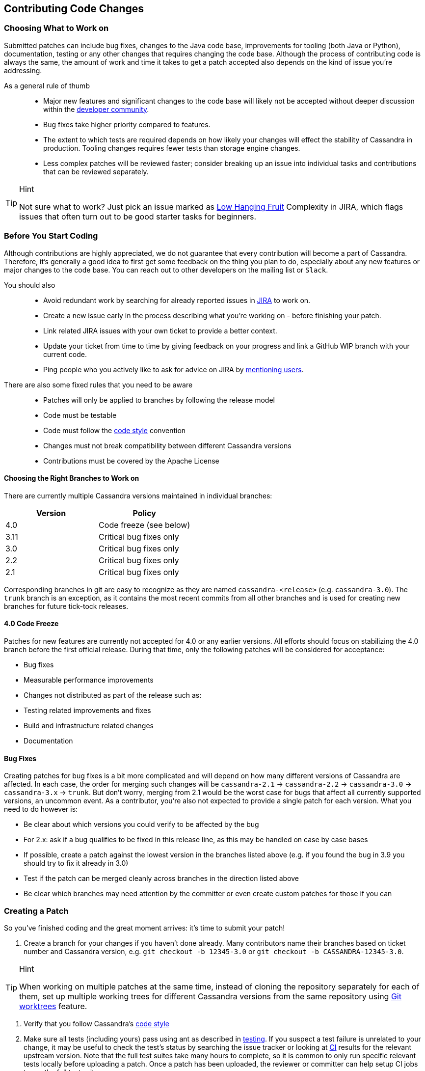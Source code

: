 :page-layout: basic

== Contributing Code Changes

=== Choosing What to Work on

Submitted patches can include bug fixes, changes to the Java code base,
improvements for tooling (both Java or Python), documentation, testing
or any other changes that requires changing the code base. Although the
process of contributing code is always the same, the amount of work and
time it takes to get a patch accepted also depends on the kind of issue
you're addressing.

As a general rule of thumb:::
  * Major new features and significant changes to the code base will
  likely not be accepted without deeper discussion within the
  http://cassandra.apache.org/community/[developer community].
  * Bug fixes take higher priority compared to features.
  * The extent to which tests are required depends on how likely your
  changes will effect the stability of Cassandra in production. Tooling
  changes requires fewer tests than storage engine changes.
  * Less complex patches will be reviewed faster; consider breaking up
  an issue into individual tasks and contributions that can be reviewed
  separately.

[TIP]
.Hint
====
Not sure what to work? Just pick an issue marked as
https://issues.apache.org/jira/issues/?jql=project%20%3D%20CASSANDRA%20AND%20Complexity%20%3D%20%22Low%20Hanging%20Fruit%22%20and%20status%20!%3D%20resolved[Low
Hanging Fruit] Complexity in JIRA, which flags issues that often turn out to be good starter tasks for beginners.
====

=== Before You Start Coding

Although contributions are highly appreciated, we do not guarantee that
every contribution will become a part of Cassandra. Therefore, it's
generally a good idea to first get some feedback on the thing you plan
to do, especially about any new features or major changes to the
code base. You can reach out to other developers on the mailing list or
`Slack`.

You should also::
  * Avoid redundant work by searching for already reported issues in
  https://issues.apache.org/jira/browse/CASSANDRA[JIRA] to work on.
  * Create a new issue early in the process describing what you're
  working on - before finishing your patch.
  * Link related JIRA issues with your own ticket to provide a better
  context.
  * Update your ticket from time to time by giving feedback on your
  progress and link a GitHub WIP branch with your current code.
  * Ping people who you actively like to ask for advice on JIRA by
  https://confluence.atlassian.com/doc/mentions-251725350.html[mentioning users].

There are also some fixed rules that you need to be aware::
  * Patches will only be applied to branches by following the release
  model
  * Code must be testable
  * Code must follow the xref:development/code_style.adoc[code style] convention
  * Changes must not break compatibility between different Cassandra
  versions
  * Contributions must be covered by the Apache License

==== Choosing the Right Branches to Work on

There are currently multiple Cassandra versions maintained in individual
branches:

[cols=",",options="header",]
|===
|Version |Policy
|4.0     |Code freeze (see below)
|3.11    |Critical bug fixes only
|3.0     |Critical bug fixes only
|2.2     |Critical bug fixes only
|2.1     |Critical bug fixes only
|===

Corresponding branches in git are easy to recognize as they are named
`cassandra-<release>` (e.g. `cassandra-3.0`). The `trunk` branch is an
exception, as it contains the most recent commits from all other
branches and is used for creating new branches for future tick-tock
releases.

==== 4.0 Code Freeze

Patches for new features are currently not accepted for 4.0 or any
earlier versions.
All efforts should focus on stabilizing the 4.0 branch before the first
official release. During that time, only the following patches will be
considered for acceptance:

* Bug fixes
* Measurable performance improvements
* Changes not distributed as part of the release such as:
* Testing related improvements and fixes
* Build and infrastructure related changes
* Documentation

==== Bug Fixes

Creating patches for bug fixes is a bit more complicated and will
depend on how many different versions of Cassandra are affected. In each
case, the order for merging such changes will be `cassandra-2.1` ->
`cassandra-2.2` -> `cassandra-3.0` -> `cassandra-3.x` -> `trunk`.
But don't worry, merging from 2.1 would be the worst case for bugs that
affect all currently supported versions, an uncommon event. As a
contributor, you're also not expected to provide a single patch for each
version. What you need to do however is:

* Be clear about which versions you could verify to be affected by the
bug
* For 2.x: ask if a bug qualifies to be fixed in this release line, as
this may be handled on case by case bases
* If possible, create a patch against the lowest version in the branches
listed above (e.g. if you found the bug in 3.9 you should try to fix it
already in 3.0)
* Test if the patch can be merged cleanly across branches in the
direction listed above
* Be clear which branches may need attention by the committer or even
create custom patches for those if you can

=== Creating a Patch

So you've finished coding and the great moment arrives: it's time to
submit your patch!

[arabic]
. Create a branch for your changes if you haven't done already. Many
contributors name their branches based on ticket number and Cassandra
version, e.g. `git checkout -b 12345-3.0` or
`git checkout -b CASSANDRA-12345-3.0`.

[TIP]
.Hint
====
When working on multiple patches at the same time, instead of cloning
the repository separately for each of them, set up multiple
working trees for different Cassandra versions from the same repository
using https://git-scm.com/docs/git-worktree[Git worktrees] feature.
====

. Verify that you follow Cassandra's xref:development/code_style.adoc[code style]
. Make sure all tests (including yours) pass using ant as described in
xref:development/testing.adoc[testing]. If you suspect a test failure
is unrelated to your change, it may be useful to check the test's
status by searching the issue tracker or looking at
https://builds.apache.org/[CI] results for the relevant upstream
version. Note that the full test suites take many hours to complete,
so it is common to only run specific relevant tests locally before
uploading a patch. Once a patch has been uploaded, the reviewer or
committer can help setup CI jobs to run the full test suites.
. Consider going through the xref:development/how_to_review.adoc[how
to review] page for your code. This will help you to understand how
others will consider your change for inclusion.
. Don’t make the committer squash commits for you in the root branch
either. Multiple commits are fine - and often preferable - during review
stage, especially for incremental review, but once +1d, do either:

[loweralpha]
. Attach a patch to JIRA with a single squashed commit in it (per
branch), or
. Squash the commits in-place in your branches into one

[arabic, start=6]
. Include a CHANGES.txt entry (put it at the top of the list), and
format the commit message appropriately in your patch as below. Please
note that only user-impacting items
https://lists.apache.org/thread.html/rde1128131a621e43b0a9c88778398c053a234da0f4c654b82dcbbe0e%40%3Cdev.cassandra.apache.org%3E[should]
be listed in CHANGES.txt. If you fix a test that does not affect users
and does not require changes in runtime code, then no CHANGES.txt entry
is necessary.
+
[source,none]
----
<One sentence description, usually Jira title and CHANGES.txt summary>
<Optional lengthier description>
patch by <Authors>; reviewed by <Reviewers> for CASSANDRA-#####
----
[arabic, start=7]
. When you're happy with the result, create a patch. We suggest that
you use a similar format (note blank lines) for the commit log message:

+
[source,none]
----
<one sentence description>

<optional lengthier description>

Patch by <authors>; reviewed by <Reviewers> for CASSANDRA-#####
----

If you don't know who is reviewing your change yet, you can use `TBD`
and amend the commit later to note the people who helped you.

[source,none]
----
git add <any new or modified file>
git commit
git format-patch HEAD~1
mv <patch-file> <ticket-branchname.txt> (e.g. 12345-trunk.txt, 12345-3.0.txt)
----

Alternatively, many contributors prefer to make their branch available
on GitHub. In this case, fork the Cassandra repository on GitHub and
push your branch:

[source,none]
----
git push --set-upstream origin 12345-3.0
----

[arabic, start=8]
. To make life easier for your reviewer/committer, you may want to make
sure your patch applies cleanly to later branches and create additional
patches/branches for later Cassandra versions to which your original
patch does not apply cleanly. That said, this is not critical, and you
will receive feedback on your patch regardless.
. Attach the newly generated patch to the ticket/add a link to your
branch and click "Submit Patch" at the top of the ticket. This will move
the ticket into "Patch Available" status, indicating that your
submission is ready for review.
. Wait for other developers or committers to review it and hopefully
+1 the ticket (see xref:development/how_to_review.adoc[how to
review]). If your change does not receive a +1, do not be discouraged.
If possible, the reviewer will give suggestions to improve your patch
or explain why it is not suitable.
. If the reviewer has given feedback to improve the patch, make the
necessary changes and move the ticket into "Patch Available" once again.
. Once you've had the patch reviewed you can amend the commit to update
the commit message `TBD` with the reviewers who helped you.

Once the review process is complete, you will receive a +1. Wait for a
committer to commit it. Do not delete your branches immediately after
they’ve been committed - keep them on GitHub for a while. Alternatively,
attach a patch to JIRA for historical record. It’s not that uncommon for
a committer to mess up a merge. In case of that happening, access to the
original code is required, or else you’ll have to redo some of the work.
